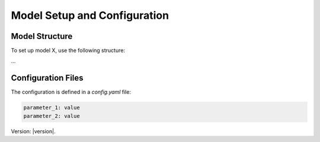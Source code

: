 Model Setup and Configuration
=============================

Model Structure
---------------

To set up model X, use the following structure:

...

Configuration Files
-------------------

The configuration is defined in a `config.yaml` file:

.. code-block:: yaml

   parameter_1: value
   parameter_2: value

Version: |version|.